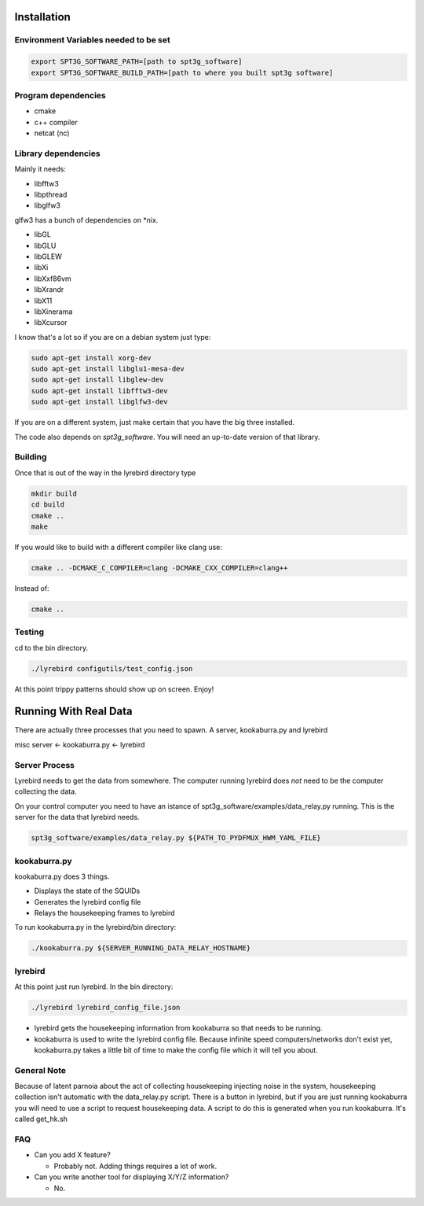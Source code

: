 
Installation
============

Environment Variables needed to be set
---------------------------------------


.. code:: bash

 export SPT3G_SOFTWARE_PATH=[path to spt3g_software]
 export SPT3G_SOFTWARE_BUILD_PATH=[path to where you built spt3g software]


Program dependencies
---------------------

- cmake
- c++ compiler
- netcat (nc)

Library dependencies
---------------------
Mainly it needs:

- libfftw3
- libpthread
- libglfw3

glfw3 has a bunch of dependencies on *nix.

- libGL
- libGLU
- libGLEW
- libXi 
- libXxf86vm
- libXrandr
- libX11
- libXinerama 
- libXcursor

I know that's a lot so if you are on a debian system just type:

.. code:: bash

 sudo apt-get install xorg-dev
 sudo apt-get install libglu1-mesa-dev 
 sudo apt-get install libglew-dev
 sudo apt-get install libfftw3-dev
 sudo apt-get install libglfw3-dev


If you are on a different system, just make certain that you have the big three installed.

The code also depends on *spt3g_software*.  You will need an up-to-date version of that library.


Building
--------

Once that is out of the way in the lyrebird directory type

.. code:: bash

 mkdir build
 cd build
 cmake ..
 make


If you would like to build with a different compiler like clang use:

.. code:: bash

 cmake .. -DCMAKE_C_COMPILER=clang -DCMAKE_CXX_COMPILER=clang++

Instead of:

.. code:: bash

 cmake ..


Testing
-------

cd to the bin directory.

.. code:: bash

 ./lyrebird configutils/test_config.json

At this point trippy patterns should show up on screen.  Enjoy!



Running With Real Data
======================
There are actually three processes that you need to spawn.  A server, kookaburra.py and lyrebird

misc server <- kookaburra.py <- lyrebird


Server Process
--------------

Lyrebird needs to get the data from somewhere.  The computer running lyrebird does *not* need to be the computer collecting the data.

On your control computer you need to have an istance of spt3g_software/examples/data_relay.py running.  This is the server for the data that lyrebird needs.

.. code:: bash

 spt3g_software/examples/data_relay.py ${PATH_TO_PYDFMUX_HWM_YAML_FILE}


kookaburra.py
-------------

kookaburra.py does 3 things.  

- Displays the state of the SQUIDs
- Generates the lyrebird config file
- Relays the housekeeping frames to lyrebird

To run kookaburra.py in the lyrebird/bin directory:

.. code:: bash

 ./kookaburra.py ${SERVER_RUNNING_DATA_RELAY_HOSTNAME}


lyrebird
--------
At this point just run lyrebird.  In the bin directory:

.. code:: bash

 ./lyrebird lyrebird_config_file.json

- lyrebird gets the housekeeping information from kookaburra so that needs to be running.
- kookaburra is used to write the lyrebird config file.  Because infinite speed computers/networks don't exist yet, kookaburra.py takes a little bit of time to make the config file which it will tell you about.

General Note
------------

Because of latent parnoia about the act of collecting housekeeping injecting noise in the system, housekeeping collection isn't automatic with the data_relay.py script.  There is a button in lyrebird, but if you are just running kookaburra you will need to use a script to request housekeeping data.  A script to do this is generated when you run kookaburra.  It's called get_hk.sh



FAQ
---
- Can you add X feature?
  
  - Probably not.  Adding things requires a lot of work.

- Can you write another tool for displaying X/Y/Z information?
 
  - No.

